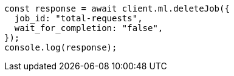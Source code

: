 // This file is autogenerated, DO NOT EDIT
// Use `node scripts/generate-docs-examples.js` to generate the docs examples

[source, js]
----
const response = await client.ml.deleteJob({
  job_id: "total-requests",
  wait_for_completion: "false",
});
console.log(response);
----
